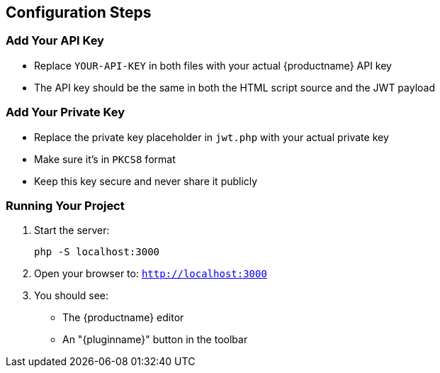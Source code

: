 == Configuration Steps

=== Add Your API Key

* Replace `YOUR-API-KEY` in both files with your actual {productname} API key
* The API key should be the same in both the HTML script source and the JWT payload

=== Add Your Private Key

* Replace the private key placeholder in `jwt.php` with your actual private key
* Make sure it's in `PKCS8` format
* Keep this key secure and never share it publicly

=== Running Your Project

. Start the server:
+
[source,bash]
----
php -S localhost:3000
----

. Open your browser to: `http://localhost:3000`
. You should see:
* The {productname} editor
* An "{pluginname}" button in the toolbar